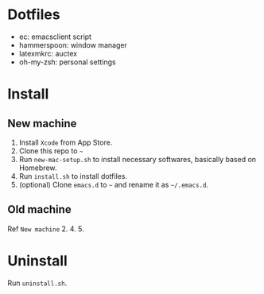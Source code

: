 * Dotfiles
- ec: emacsclient script
- hammerspoon: window manager
- latexmkrc: auctex
- oh-my-zsh: personal settings

* Install
** New machine
1. Install =Xcode= from App Store.
2. Clone this repo to =~=
3. Run =new-mac-setup.sh= to install necessary softwares, basically based on Homebrew.
4. Run =install.sh= to install dotfiles.
5. (optional) Clone =emacs.d= to =~= and rename it as =~/.emacs.d=.
** Old machine
Ref =New machine= 2. 4. 5.

* Uninstall
Run =uninstall.sh=.

